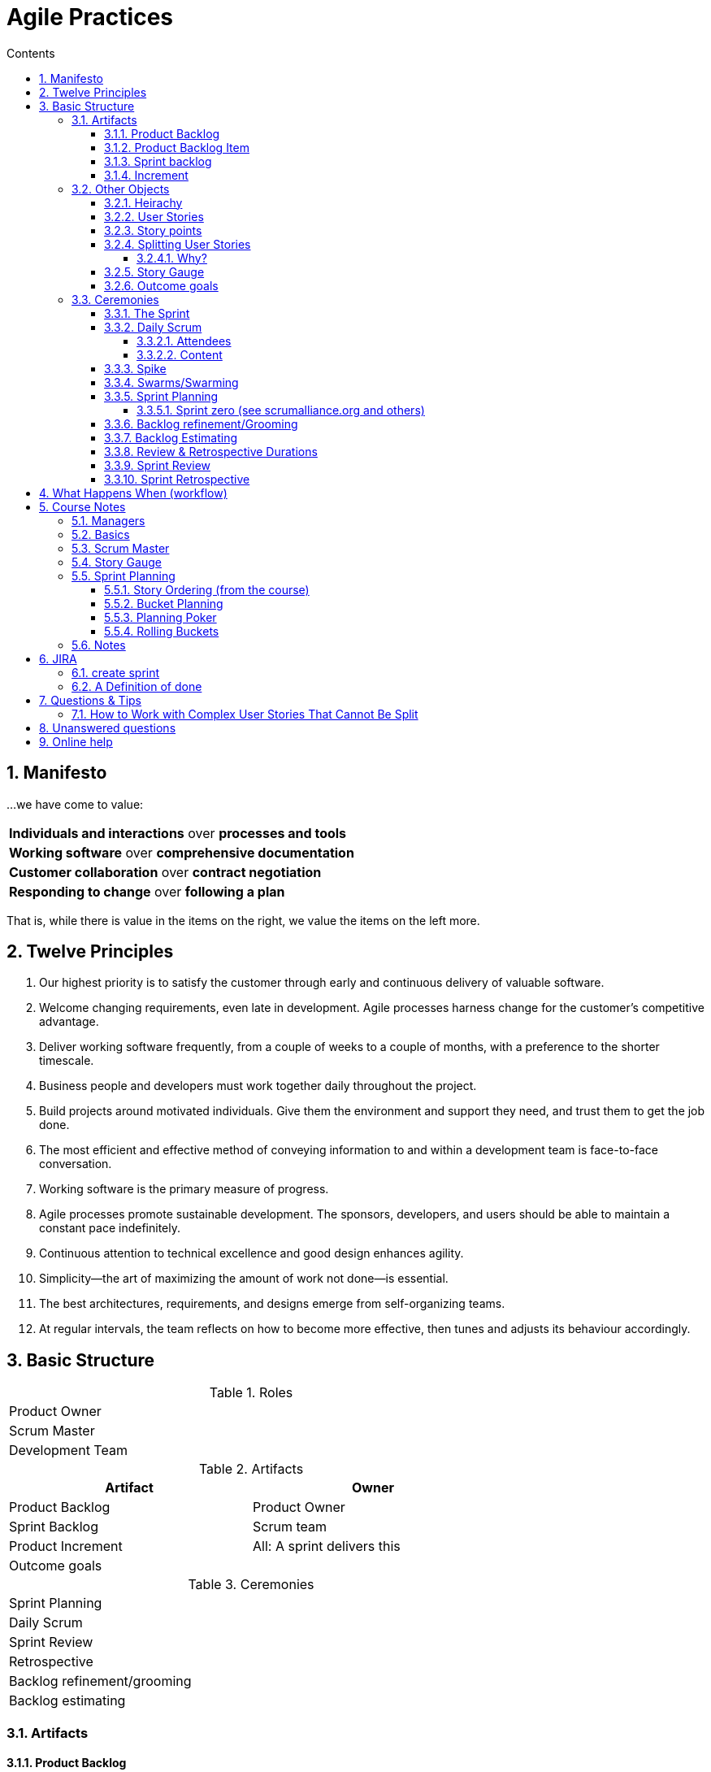 :toc: left
:toclevels: 5
:toc-title: Contents
:sectnums:
:sectnumlevels: 7

// :stylesheet: gv.css
:imagesdir: ../images

= Agile Practices

//{{{
== Manifesto

…​we have come to value:

[stripes=none,width="100%"]
|===
^|**Individuals and interactions** over *processes and tools*
^|**Working software** over *comprehensive documentation*
^|**Customer collaboration** over *contract negotiation*
^|**Responding to change** over *following a plan*
|===

That is, while there is value in the items on
the right, we value the items on the left more.

== Twelve Principles
1. Our highest priority is to satisfy the customer through early and continuous delivery of valuable software.
1. Welcome changing requirements, even late in development. Agile processes harness change for the customer’s competitive advantage.
1. Deliver working software frequently, from a couple of weeks to a couple of months, with a preference to the shorter timescale.
1. Business people and developers must work together daily throughout the project.
1. Build projects around motivated individuals. Give them the environment and support they need, and trust them to get the job done.
1. The most efficient and effective method of conveying information to and within a development team is face-to-face conversation.
1. Working software is the primary measure of progress.
1. Agile processes promote sustainable development. The sponsors, developers, and users should be able to maintain a constant pace indefinitely.
1. Continuous attention to technical excellence and good design enhances agility.
1. Simplicity—​the art of maximizing the amount of work not done—​is essential.
1. The best architectures, requirements, and designs emerge from self-organizing teams.
1. At regular intervals, the team reflects on how to become more effective, then tunes and adjusts its behaviour accordingly.
//}}}

//{{{
== Basic Structure
//{{{  summary tables
.Roles
[width="70%"]
|========================================
| Product Owner
| Scrum Master
| Development Team
|========================================

.Artifacts
[%header,cols=2*,width="70%"]
|========================================
| Artifact | Owner
| Product Backlog | Product Owner
| Sprint Backlog | Scrum team
| Product Increment | All: A sprint delivers this
| Outcome goals |
|========================================

.Ceremonies
[width="70%"]
|========================================
| Sprint Planning
| Daily Scrum
| Sprint Review
| Retrospective
| Backlog refinement/grooming
| Backlog estimating
|========================================
//}}}

//{{{
=== Artifacts
==== Product Backlog
"The Product Backlog is an ordered list of everything that is known to be needed in the product. It is the single source of requirements for any changes to be made to the product. The Product Owner is responsible for the Product Backlog, including its content, availability, and ordering." +
While there are multiple inputs to the product backlog, it is the sole responsibility of the product owner to prioritize the product backlog.

==== Product Backlog Item

A product backlog item ("PBI", "backlog item", or "item") is a unit of work small enough to be completed by a team in one Sprint iteration. Backlog items are decomposed into one or more tasks.

==== Sprint backlog
Owned by the dev team.

==== Increment
"The Increment is the sum of all the Product Backlog items completed during a Sprint and the value of the increments of all previous Sprints. *At the end of a Sprint, the new Increment must be "Done," which means it must be in useable condition and meet the Scrum Team’s definition of "Done".* An increment is a body of inspectable, done work that supports empiricism at the end of the Sprint. The increment is a step toward a vision or goal. The increment must be in useable condition regardless of whether the Product Owner decides to release it."
//}}}

//{{{
=== Other Objects
====  Heirachy
Project, Goal, Epic/Feature/Container/Category, User story, task

==== User Stories
"As a ?, I want/can ?, so that ?" +

Anyone can write user stories. It’s the product owner’s responsibility to make sure a product backlog of agile user stories exists,
but that doesn’t mean that the product owner is the one who writes them.

They should be 

* Independent +
_of other user stories_
* Negotiable
* Valuable +
_to a stakeholder_
* Estimatable +
_unambiguous enough for delivery team to have an good idea how big it is_
* Small +
_small enough so can fit several in a sprint_
* Testable

The above is not mandatory as some of the points conflict with each other (small vs valuable, small vs independent) so consider as guidelines.

==== Story points
1, 2, 3, 5, 8, 13, 20, (40, 100) +

WARNING: story points above 20 are generally not recommended as it’s simply too hard to estimate individual work items larger than that with a high degree of confidence. 

Story Points are about **effort**. Complexity, uncertainty and risk are factors that influence effort but each alone is not enough to determine effort. +

 story points = f(volume, Risk & Uncertainty, Complexity)
 
The values themselves aren’t important, but the scale used should allow relative estimates; a '2' is twice as much as a story that is valued at '1'.

* risk/unpredictability/uncertainty +
unclear demand, 3rd party dependence, etc
* complexity
* quantity of work to do

NOTE: The estimate doesn’t depend on who’s implementing the story. 

==== Splitting User Stories
===== Why?
1. To make them small enough
2. To separate out high value from low value +
Pareto principle (80:20)

The graph below shows us that after we've completed 80% of the planned features, the return on effort tails off dramatically.

image::Pareto_graph_550w_1.jpg[]


==== Story Gauge

==== Outcome goals
Three to five outcome goals is recommended.

* time based
* measurable
* post-release
* prioritised
//}}}

//{{{
=== Ceremonies
==== The Sprint
A time-boxed period of work during which a "done", useable, a potentially releasable product increment is created.

==== Daily Scrum
===== Attendees
The attendees are dev team & scrum master. There are differing views about the Product Owner. +
Anyone else (for example, a departmental VP, a salesperson or a developer from another project) is allowed to attend, but is there only to listen. This makes scrum meetings an excellent way for a Scrum team to disseminate information—if you’re interested in hearing where things are at, attend that day’s meeting.

===== Content
Ideally, a daily scrum meeting is held in the morning, as it helps set the context for the coming day’s work. These scrum meetings are strictly time-boxed to 15 minutes. This keeps the discussion brisk but relevant. +
*The Development Team uses the Daily Scrum to inspect progress toward the Sprint Goal and to inspect how progress is trending toward completing the work in the Sprint Backlog.* +
It is not used as a problem-solving or issue resolution meeting. Issues that are raised are taken offline and usually dealt with by the relevant subgroup immediately after the meeting. Think of it more as a collaborative plannign session with teh aim being During the daily scrum, each team member answers the following three questions:

1. What did you do yesterday?
1. What will you do today?
1. Are there any impediments in your way?

The Scrum Master ensures that the Development Team has the meeting, but the Development Team is responsible for conducting the Daily Scrum. Any impediments that are raised in the scrum meeting become the ScrumMaster’s responsibility to resolve as quickly as possible. 

==== Spike
A story that cannot be estimated until the dev team runs a time-boxed investigation. The output of a spike is an estimate for the original story.

==== Swarms/Swarming

==== Sprint Planning
**Attendees**: SM, PO, devTeam +
**Time**: 4hrs max (target 1.5-2) +

During Sprint planning the Scrum team also crafts a Sprint Goal.
It is an objectve that will be met within the Sprint through the implementation of the product Backlog, and provides guidance to the dev team on why
it is builiding the increment (see link:https://www.scrumguides.org/scrum-guide.html[The Scrum Guide])

===== Sprint zero (see scrumalliance.org and others)
1. Sprint Zero should be used to create the basic skeleton and plumbing for the project so that future sprints can be truly add incremental value in an efficient way.
It may involve some research spikes.
1. Minimal design up front is done in Sprint Zero so that emergent design is possible in future sprints.
This includes putting together a flexible enough framework so that refactoring is easy.
1. For minimal design up front, the team picks up a very few critical stories and develops them to completion.
Since these are the first few stories, delivering them includes putting the skeleton/framework in place, but even Sprint Zero delivers value.

==== Backlog refinement/Grooming
**Attendees**: SM, PO, devTeam +
**Time** :1-2hrs +
This ensures that the items at the top of the product backlog are ready for the next sprint. This can include

* ensure upcoming user stories meet the team’s “definition of ready” by adding key contextual information and acceptance criteria
* estimating/assigning story points - optional
* deleting
* adjusting priorities
* splitting so as to better fit in a sprint

**Outcome**:you should have a prioritized list of user stories. You want the items at the top of the backlog to contain the highest level of detail.

==== Backlog Estimating
**Attendees**: SM, PO, devTeam +
**Time** :15-30mins as needed +
An optional meeting as and when required to estimate new/revised product backlog items

//}}}
//}}}

==== Review & Retrospective Durations
For each week of sprint duration, apply one hour of meeting time for the sprint review. For the retrospective, apply .75 hours (45 minutes) for each week of sprint duration.

==== Sprint Review
**Attendees**: SM, PO, devTeam, stakeholders, others

The sprint review is an informal meeting which the development team, the scrum master, the product owner and the stakeholders will attend. The team gives a demo on the product and will determine what is finished and what isn't. The purpose of the Sprint Review meeting is for the team to show the customers and stakeholders the work they have accomplished over the sprint and compare it to the commitment given at the beginning of the sprint.

* Present Product Increments +
The Development Team present the product demo that have been implemented in the Sprint

* Get Feedback +
The Product Owner asks the stakeholders for feedback regarding the product that have been delivered

* Present Product Backlog +
The Product Owner presents the top of the Product Backlog to stakeholder to get feedback for the upcoming Sprint(s) and solicit feedback from the stakeholders related to the backlog

image::./sprint-review.png[]

==== Sprint Retrospective
**Attendees**: SM, PO, devTeam +
**Time**: up to 1hr as needed +

Sprint retrospective meeting takes place immediately after the sprint review. While sprint review is a discussion about _what_ the team is building, sprint retrospective is focused on __how they’re building it__.

This meeting is usually slightly shorter than the sprint review and shouldn’t last more than three hours per month-long sprint. For the most effective meeting, the whole Scrum team, including the product owner, should attend and participate.

The *goal* of sprint retrospective is **improving the development process**. The Scrum team reflects on the previous sprint and discusses what’s working well, what could be improved, and how they could improve it to be more productive.


Feedback link:sprint-feedback.txt[Sprint feedback]

Each team member is asked to identify specific things that the team should:

[options="interactive"]
.Changes
* [ ] &nbsp; Start doing
* [ ] &nbsp; Stop doing
* [ ] &nbsp; Continue doing


[options="interactive"]
.Detail

* [ ] &nbsp; what worked?
* [ ] &nbsp; What didn’t/isn’t work(ing)
* [ ] &nbsp; What adjustments should we make to improve performance?
* [ ] &nbsp; identify small number of changes to implement & monitor in next sprint
* [ ] &nbsp; Health check for the team
* [ ] &nbsp; Celebrate the success!

image::sprint-retrospective.png[]

//{{{
== What Happens When (workflow)

1. Before the sprint starts, the Product Owner creates/updates the Product Backlog. The list is prioritised by him/her, and all items are small enough to be completed during a sprint ([red yellow-background]__how does this get established?__)

1. Sprint planning
Whole team plans by selecting items from PB. Ideally items are selected to achieve a sprint goal. +
Once +
Dur:2-4 hrs / 2wk sprint

1. Daily scrum
Dev team & scrum master coordinates/aligns efforts. If Others present, SM ensures they do not disrupt meeting.
Daily +
Dur:15mins

1. Backlog refinement
Whole team ensures that items at top of backlog are ready for next sprint. This can include adding detail, estimating, adjusting priorities, splitting items, adding new items. +
Once or twice / 2wk sprint (towards end of print) +
Dur:1-2 hrs/ 2wk sprint

1. Backlog estimating
Optional meeting for the whole team as needed to estimate new/revised PBIs +
Dur:15-30mins

1. Prioritisation
PB prioritisation by the PO after soliciting input.

1. Sprint review
The whole team attends. Finished work is shown and feedback solicitied ([red yellow-background]__how__?) +
PO will add, remove, adjust priorities. +
Dur:1-2hrs +
Last day of sprint

1. Retrospective
Whole team discusses how sprint went and identify "opportunities for improvement".
Dur:0.5-1hr

image::what-happens-when-2-week.png[whw]

//}}}

//{{{
== Course Notes

//{{{
=== Managers

* lots of change requests may mean that we’re building the wrong thing?
* need to track rework(bugs) and change requests - this gives us a metric that can prove/disprove that we’re delivering.
* finish current work, rather than starting somethign new even if it means people chnaging roles temporarily
* Agile practice patterns are just that; they don’t define Agility.
* Lean, applied to software = "Agile"
* retrospective - improve teamwork etc
* for large/separated teams, can subdivide into "scrum of scrums" to synchronise work. Each team sends a team member representative.
* manage the portfolio so that the team doesn’t feel like they’ve failed all the time. No "stretch goals" for example.
* user stories include the user, requirements only consider the system.
* Humans are no good at estimating, but good at binary comparisons; bigger/smaller, simpler/complicated
* Story points; 1, 2, 3, 5, 8, 13 (, 20, 40, 100)
* Every sprint, decide: release, modify, cancel.
//}}}

//{{{
=== Basics
* TIIFVC: [red]**T**imeboxed, [red]**I**ncremental, [red]**I**terative, [red]**F**eature-led, [red]**V**alue-driven, [red]**C**hange-responsive
* Three types of documents:
** user
** engineers
** regulatory
// * It’s unlikely anyone (including the customer) knows what they want at the beginning of the project.
* The product backlog is **ordered**, not **prioritised**.
* Item in product Backlog must match the **definition of ready** before it can be pulled into the sprint backlog.
//}}}

//{{{
=== Scrum Master
* Defn of Done: start with what you’re doing now, expand later over a few sprints

* can scrum masters be devs or managers? It depends.

* Success needs
** leadership support
** definition of done
** customer engagement

* definition of done is linked to quality
* research should be done as a spike
** zero velocity
** no story points
** no added value to customer
* velocity is not a measure of a team’s performance, it’s a sprint planning aid (it’s forecasting, _not_ prediction)
* stories should be 3-4 days long
* story points represent _effort_ not time, and they don’t depend on the person doing it, it just affects velocity.
* Project outcome goals → customer focussed value +
feature 'A' by 2 months is a constraint, not a goal.
//}}}

=== Story Gauge
This is a way of categorising the effort values. Define a collection of characteristics that are associated with each effort value. This is decided by all teams together so that the effort scores are consistent between teams.

//{{{
=== Sprint Planning
* calendar: work out the teams hours for that month
** 5-6 hours/day or 30hrs/week
* sprint:
** subtract support/maintenance hours
** subtract improvement backlog items (test automation etc)
** KLO/KTLO items (updates, paperwork)
** with remaining time, pick stories
* Product Owner decides the balance between stories and support.

==== Story Ordering (from the course)
* Establish prioritised outcome goals
* write user stories
* connect user stories to outcome goals
* Size the user stories. Assign points based on _relative_ effort (binary comparison, not time estimation)
* assign business value/importance of high, medium, low
* there are now a collection of user stories so prioritise the list:
** rank according to value & points (while checking dependencies)
** write ranking on card. Each member of the team either:
*** takes a story and places it in relative order
*** moves one of the existing ordered items

==== Bucket Planning
This method of release planning is an alternative to Planning Poker, and uses the ordered Product Backlog. It is supposed to be quicker than Planning Poker. It provides relative results (not hours), and the results are not traceable to one individual (group accountability). +

* set up 13 "buckets": +
0, 1, 2,3 , 4, 5, 8, 13, 20, 30, 50, 100, 200
* choose and item at random and place on bucket '8' (the centre)
* pick another item at random, discuss with the group it’s relative position and once consensus reached, place item appropriately.
* repeat previous step - we now have three items in relative order.
* rescale the items if necessary
* allocate remaining items evenly to all participants, they place items on the scale without input from others.
* Sanity check - any items a participant feels is out of place is discussed and if necessary, moved.
* write bucket numbers / story points on the cards so that the estimates are recorded.

[.text-center]
image::The-Bucket-System-600x176.png[bucket planning]

==== Planning Poker
1. the team chooses the item with the lowest effort and allocates it a "2"
1. the team finds the highest effort item
1. each team member chooses an effort value
1. if all values are the same, this is the result for that item.
1. if not, the members that chose the highest and lowest explain their reasons.
1. go back to item 3

or

1. Each estimator gets a set of cards;
1. All estimators select backlog items, discuss features, and ask questions;
1. When a feature has been fully discussed, each estimator privately (to make the estimate objective) chooses a card to represent his or her estimate;
1. When all estimators have made their estimates, they reveal their cards at the same time. If all estimates match, estimators select another backlog item and repeat the same process. When estimates differ, the estimators discuss the issue to come to a consensus.


==== Rolling Buckets
This is the way of release planning; after the user stories are all ordered, given the velocity of the team and allowing time for support (bugs), improvement backlog (unit tests etc), KTLO (s/w updates, paperwork etc) we can work out sprint/bucket capacity and therefore plan a reasonable distance ahead to get rough dates for a release. This will obviously change and the dates should be updated regularly.
For example, given work that you calculate will fill 6 sprints, you should probably say 6-8 sprints. You can calculate a cost per sprint and so that gives you a cost for the project. +
Ideally you would add a sprint or two into for contingency and give the estimate in a range of sprints but do watch out for and track changes in velocity.
//}}}

=== Notes
* Knowledge workers actually manage about 5-6 hours/day or 30hrs/week. +
High throughput/flow depends on relatively low utilisation.
//}}}

== JIRA

=== create sprint
* goto projects (top menu)
* goto backlog (left menu)
** it shows current sprints at top with a "create sprint" underneath (at the top of the product backlog)
* create sprint
** give it a name (probably with a number as there will be several)
* go to RHS ellipsis: …​ and enter sprint goal

* click on magnifying glass to filter



* calendar: work out the teams hours for that month
** 5-6 hours/day or 30hrs/week
* sprint:
** subtract support/maintenance hours
** subtract improvement backlog items (test automation etc)
** KLO/KTLO items (updates, paperwork)
** with remaining time, pick stories
* Product Owner decides the balance between stories and support.


=== A Definition of done



."Standard" definition of done
|===
2+| *__Developer related__*
| *Software written* |	Compilation completes with no errors AND no significant warnings
| *Manual story validation testing complete* |	No serious defects (No critical or major Jira bugs linked to the story)
|**Unit tests run**	|Unit tests pass 100%
|**Code available on delivery branch**	| Changes checked into version control and the branch specification available
2+| *__Validation related__*
|**Sprint release candidate built** |	Coherent set of named T builds available that could become a set of product V releases
|**Regression Tests complete**|	No regressions found
|**Technical briefing available**	|Belden TOI available for support and training groups
|**Reviewed by User**|	Stories reviewed
|===

Open our *LiveTouch* work doc link:W:\work\doc\asciidoc\agile\defn-of-done.pdf[here]

// include::defn-of-done-table.adoc[table]

//{{{
== Questions & Tips
=== How to Work with Complex User Stories That Cannot Be Split
// https://www.mountaingoatsoftware.com/blog/how-to-work-with-complex-user-stories-that-cannot-be-split
Most user stories can be split. It may be hard to find a good way to split some stories, but most can be split.
These are known as compound stories - stories that are made up of multiple smaller stories.

There is another type of story: the complex story. Complex stories are ones that cannot be split.
They are inherently large or complex and there are no subparts to be pulled into separate stories.

Even with a complex story, you don’t want to let the story linger open for three, four or more sprints. Doing so

* Makes velocity less predictable from sprint to sprint
* Increases the risk of a developer going astray from user expectations , and
* Allows the team to develop the bad habit of leaving work incomplete at the end of an iteration

When it’s impossible to find a good, natural split that results in two or more smaller, functional stories look instead for progress points.
A progress point is any point during the development (usually coding) of a feature at which the developer feels something has been accomplished.
Should be limited to two or three sprints.

* Split by process step
* Split by I/O
* Split by user options
* Split by role/persona
* Split by data range

[red]#WARNING#:
Do not split stories by system, component, architectural layer or development process as this will conflict with the teams definition of "done" and undermine the ability of the team to deliver potentially shippable software every Sprint.


//}}}


//{{{
== Unanswered questions
* "A new sprint starts imediately after the conclusion of the previous sprint" +
_? no time for individual design_
//}}}


== Online help
* link:https://www.scrumguides.org/scrum-guide.html[The Scrum Guide]
* link:https://medium.com/@mdalmijn/12-common-mistakes-made-when-using-story-points-f0bb9212d2f7[Story points]
* link:
* link:
* link:
* link:

link:https://bcert.me/bc/html/show-badge.html?b=qhwjwpkc[My Certification]